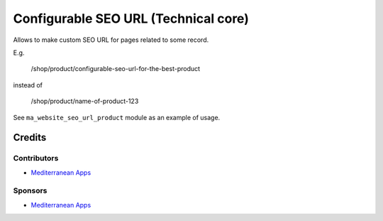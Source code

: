 =======================================
 Configurable SEO URL (Technical core)
=======================================

Allows to make custom SEO URL for pages related to some record.


E.g.

    /shop/product/configurable-seo-url-for-the-best-product

instead of

    /shop/product/name-of-product-123


See ``ma_website_seo_url_product`` module as an example of usage.

Credits
=======

Contributors
------------
* `Mediterranean Apps <mediterranean.apps@gmail.com>`__

Sponsors
--------
* `Mediterranean Apps <mediterranean.apps@gmail.com>`__
